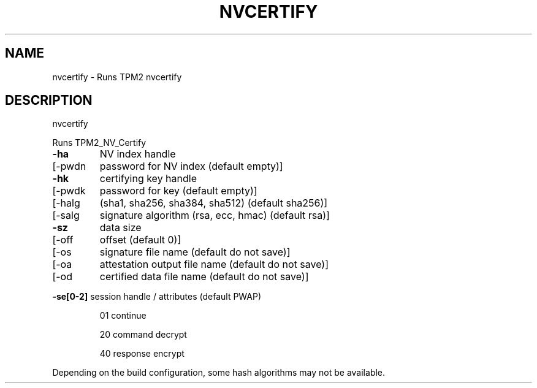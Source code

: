 .\" DO NOT MODIFY THIS FILE!  It was generated by help2man 1.47.13.
.TH NVCERTIFY "1" "November 2020" "nvcertify 1.6" "User Commands"
.SH NAME
nvcertify \- Runs TPM2 nvcertify
.SH DESCRIPTION
nvcertify
.PP
Runs TPM2_NV_Certify
.TP
\fB\-ha\fR
NV index handle
.TP
[\-pwdn
password for NV index (default empty)]
.TP
\fB\-hk\fR
certifying key handle
.TP
[\-pwdk
password for key (default empty)]
.TP
[\-halg
(sha1, sha256, sha384, sha512) (default sha256)]
.TP
[\-salg
signature algorithm (rsa, ecc, hmac) (default rsa)]
.TP
\fB\-sz\fR
data size
.TP
[\-off
offset (default 0)]
.TP
[\-os
signature file name  (default do not save)]
.TP
[\-oa
attestation output file name (default do not save)]
.TP
[\-od
certified data file name (default do not save)]
.HP
\fB\-se[0\-2]\fR session handle / attributes (default PWAP)
.IP
01
continue
.IP
20
command decrypt
.IP
40
response encrypt
.PP
Depending on the build configuration, some hash algorithms may not be available.
